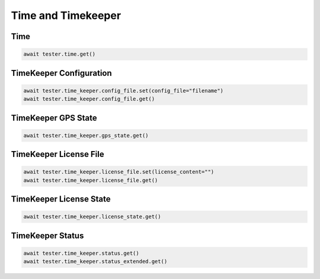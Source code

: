 Time and Timekeeper
=========================

Time
----------------

.. code-block:: python

    await tester.time.get()


TimeKeeper Configuration
----------------------------

.. code-block:: python

    await tester.time_keeper.config_file.set(config_file="filename")
    await tester.time_keeper.config_file.get()

TimeKeeper GPS State
----------------------------

.. code-block:: python

    await tester.time_keeper.gps_state.get()


TimeKeeper License File
----------------------------

.. code-block:: python

    await tester.time_keeper.license_file.set(license_content="")
    await tester.time_keeper.license_file.get()


TimeKeeper License State
----------------------------

.. code-block:: python

    await tester.time_keeper.license_state.get()


TimeKeeper Status
----------------------------

.. code-block:: python

    await tester.time_keeper.status.get()
    await tester.time_keeper.status_extended.get()
